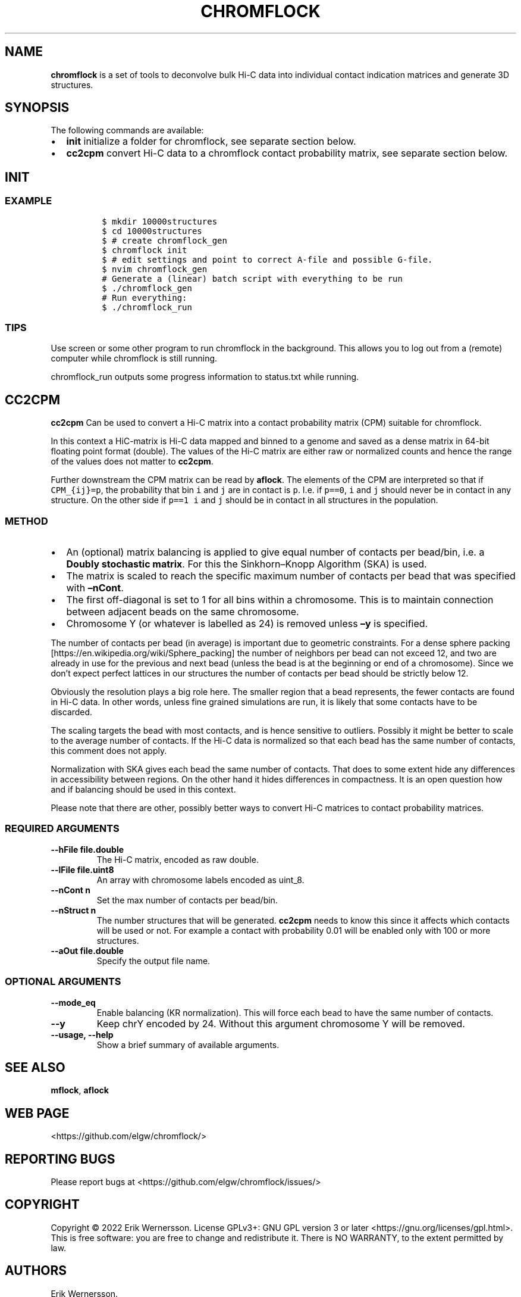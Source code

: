 .\" Automatically generated by Pandoc 2.9.2.1
.\"
.TH "CHROMFLOCK" "1" "2023" "Version 0.3.2" "chromflock documentation"
.hy
.SH NAME
.PP
\f[B]chromflock\f[R] is a set of tools to deconvolve bulk Hi-C data into
individual contact indication matrices and generate 3D structures.
.SH SYNOPSIS
.PP
The following commands are available:
.IP \[bu] 2
\f[B]init\f[R] initialize a folder for chromflock, see separate section
below.
.IP \[bu] 2
\f[B]cc2cpm\f[R] convert Hi-C data to a chromflock contact probability
matrix, see separate section below.
.SH INIT
.SS EXAMPLE
.IP
.nf
\f[C]
 $ mkdir 10000structures
 $ cd 10000structures
 $ # create chromflock_gen
 $ chromflock init
 $ # edit settings and point to correct A-file and possible G-file.
 $ nvim chromflock_gen
 # Generate a (linear) batch script with everything to be run
 $ ./chromflock_gen
 # Run everything:
 $ ./chromflock_run
\f[R]
.fi
.SS TIPS
.PP
Use screen or some other program to run chromflock in the background.
This allows you to log out from a (remote) computer while chromflock is
still running.
.PP
chromflock_run outputs some progress information to status.txt while
running.
.SH CC2CPM
.PP
\f[B]cc2cpm\f[R] Can be used to convert a Hi-C matrix into a contact
probability matrix (CPM) suitable for chromflock.
.PP
In this context a HiC-matrix is Hi-C data mapped and binned to a genome
and saved as a dense matrix in 64-bit floating point format (double).
The values of the Hi-C matrix are either raw or normalized counts and
hence the range of the values does not matter to \f[B]cc2cpm\f[R].
.PP
Further downstream the CPM matrix can be read by \f[B]aflock\f[R].
The elements of the CPM are interpreted so that if \f[C]CPM_{ij}=p\f[R],
the probability that bin \f[C]i\f[R] and \f[C]j\f[R] are in contact is
\f[C]p\f[R].
I.e.
if \f[C]p==0\f[R], \f[C]i\f[R] and \f[C]j\f[R] should never be in
contact in any structure.
On the other side if \f[C]p==1\f[R] \f[C]i\f[R] and \f[C]j\f[R] should
be in contact in all structures in the population.
.SS METHOD
.IP \[bu] 2
An (optional) matrix balancing is applied to give equal number of
contacts per bead/bin, i.e.\ a \f[B]Doubly stochastic matrix\f[R].
For this the Sinkhorn\[en]Knopp Algorithm (SKA) is used.
.IP \[bu] 2
The matrix is scaled to reach the specific maximum number of contacts
per bead that was specified with \f[B]\[en]nCont\f[R].
.IP \[bu] 2
The first off-diagonal is set to 1 for all bins within a chromosome.
This is to maintain connection between adjacent beads on the same
chromosome.
.IP \[bu] 2
Chromosome Y (or whatever is labelled as 24) is removed unless
\f[B]\[en]y\f[R] is specified.
.PP
The number of contacts per bead (in average) is important due to
geometric constraints.
For a dense sphere packing
[https://en.wikipedia.org/wiki/Sphere_packing] the number of neighbors
per bead can not exceed 12, and two are already in use for the previous
and next bead (unless the bead is at the beginning or end of a
chromosome).
Since we don\[cq]t expect perfect lattices in our structures the number
of contacts per bead should be strictly below 12.
.PP
Obviously the resolution plays a big role here.
The smaller region that a bead represents, the fewer contacts are found
in Hi-C data.
In other words, unless fine grained simulations are run, it is likely
that some contacts have to be discarded.
.PP
The scaling targets the bead with most contacts, and is hence sensitive
to outliers.
Possibly it might be better to scale to the average number of contacts.
If the Hi-C data is normalized so that each bead has the same number of
contacts, this comment does not apply.
.PP
Normalization with SKA gives each bead the same number of contacts.
That does to some extent hide any differences in accessibility between
regions.
On the other hand it hides differences in compactness.
It is an open question how and if balancing should be used in this
context.
.PP
Please note that there are other, possibly better ways to convert Hi-C
matrices to contact probability matrices.
.SS REQUIRED ARGUMENTS
.TP
\f[B]--hFile file.double\f[R]
The Hi-C matrix, encoded as raw double.
.TP
\f[B]--lFile file.uint8\f[R]
An array with chromosome labels encoded as uint_8.
.TP
\f[B]--nCont n\f[R]
Set the max number of contacts per bead/bin.
.TP
\f[B]--nStruct n\f[R]
The number structures that will be generated.
\f[B]cc2cpm\f[R] needs to know this since it affects which contacts will
be used or not.
For example a contact with probability 0.01 will be enabled only with
100 or more structures.
.TP
\f[B]--aOut file.double\f[R]
Specify the output file name.
.SS OPTIONAL ARGUMENTS
.TP
\f[B]--mode_eq\f[R]
Enable balancing (KR normalization).
This will force each bead to have the same number of contacts.
.TP
\f[B]--y\f[R]
Keep chrY encoded by 24.
Without this argument chromosome Y will be removed.
.TP
\f[B]--usage, --help\f[R]
Show a brief summary of available arguments.
.SH SEE ALSO
.PP
\f[B]mflock\f[R], \f[B]aflock\f[R]
.SH WEB PAGE
.PP
<https://github.com/elgw/chromflock/>
.SH REPORTING BUGS
.PP
Please report bugs at <https://github.com/elgw/chromflock/issues/>
.SH COPYRIGHT
.PP
Copyright \[co] 2022 Erik Wernersson.
License GPLv3+: GNU GPL version 3 or later
<https://gnu.org/licenses/gpl.html>.
This is free software: you are free to change and redistribute it.
There is NO WARRANTY, to the extent permitted by law.
.SH AUTHORS
Erik Wernersson.
